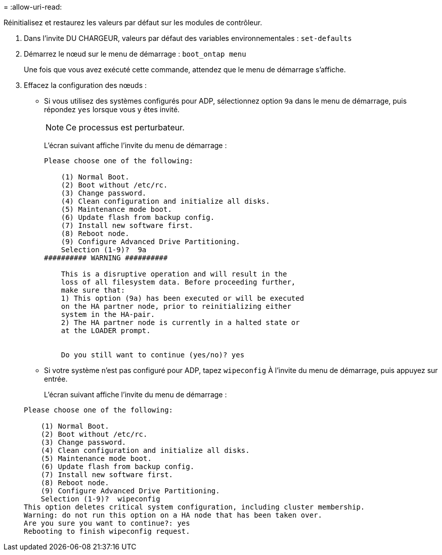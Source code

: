 = 
:allow-uri-read: 


[role="lead"]
Réinitialisez et restaurez les valeurs par défaut sur les modules de contrôleur.

. Dans l'invite DU CHARGEUR, valeurs par défaut des variables environnementales : `set-defaults`
. Démarrez le nœud sur le menu de démarrage : `boot_ontap menu`
+
Une fois que vous avez exécuté cette commande, attendez que le menu de démarrage s'affiche.

. Effacez la configuration des nœuds :
+
--
** Si vous utilisez des systèmes configurés pour ADP, sélectionnez option `9a` dans le menu de démarrage, puis répondez `yes` lorsque vous y êtes invité.
+

NOTE: Ce processus est perturbateur.

+
L'écran suivant affiche l'invite du menu de démarrage :

+
[listing]
----

Please choose one of the following:

    (1) Normal Boot.
    (2) Boot without /etc/rc.
    (3) Change password.
    (4) Clean configuration and initialize all disks.
    (5) Maintenance mode boot.
    (6) Update flash from backup config.
    (7) Install new software first.
    (8) Reboot node.
    (9) Configure Advanced Drive Partitioning.
    Selection (1-9)?  9a
########## WARNING ##########

    This is a disruptive operation and will result in the
    loss of all filesystem data. Before proceeding further,
    make sure that:
    1) This option (9a) has been executed or will be executed
    on the HA partner node, prior to reinitializing either
    system in the HA-pair.
    2) The HA partner node is currently in a halted state or
    at the LOADER prompt.


    Do you still want to continue (yes/no)? yes
----


--
+
** Si votre système n'est pas configuré pour ADP, tapez `wipeconfig` À l'invite du menu de démarrage, puis appuyez sur entrée.
+
L'écran suivant affiche l'invite du menu de démarrage :

+
[listing]
----

Please choose one of the following:

    (1) Normal Boot.
    (2) Boot without /etc/rc.
    (3) Change password.
    (4) Clean configuration and initialize all disks.
    (5) Maintenance mode boot.
    (6) Update flash from backup config.
    (7) Install new software first.
    (8) Reboot node.
    (9) Configure Advanced Drive Partitioning.
    Selection (1-9)?  wipeconfig
This option deletes critical system configuration, including cluster membership.
Warning: do not run this option on a HA node that has been taken over.
Are you sure you want to continue?: yes
Rebooting to finish wipeconfig request.
----



